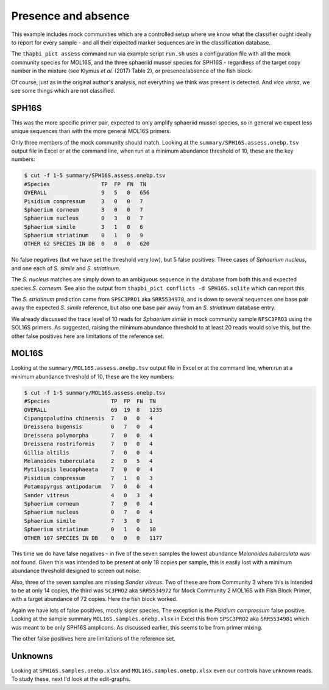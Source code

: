 Presence and absence
====================

This example includes mock communities which are a controlled setup where we
know what the classifier ought ideally to report for every sample - and all
their expected marker sequences are in the classification database.

The ``thapbi_pict assess`` command run via example script ``run.sh`` uses a
configuration file with all the mock community species for MOL16S, and the
three sphaeriid mussel species for SPH16S - regardless of the target copy
number in the mixture (see Klymus *et al.* (2017) Table 2), or
presence/absence of the fish block.

Of course, just as in the original author's analysis, not everything we think
was present is detected. And *vice versa*, we see some things which are not
classified.

SPH16S
------

This was the more specific primer pair, expected to only amplify sphaeriid
mussel species, so in general we expect less unique sequences than with the
more general MOL16S primers.

Only three members of the mock community should match. Looking at the
``summary/SPH16S.assess.onebp.tsv`` output file in Excel or at the command
line, when run at a minimum abundance threshold of 10, these are the key
numbers:

.. code:: console

    $ cut -f 1-5 summary/SPH16S.assess.onebp.tsv
    #Species                TP  FP  FN  TN
    OVERALL                 9   5   0   656
    Pisidium compressum     3   0   0   7
    Sphaerium corneum       3   0   0   7
    Sphaerium nucleus       0   3   0   7
    Sphaerium simile        3   1   0   6
    Sphaerium striatinum    0   1   0   9
    OTHER 62 SPECIES IN DB  0   0   0   620

No false negatives (but we have set the threshold very low), but 5 false
positives: Three cases of *Sphaerium nucleus*, and one each of *S. simile*
and *S. striatinum*.

The *S. nucleus* matches are simply down to an ambiguous sequence in the
database from both this and expected species *S. corneum*. See also the output
from ``thapbi_pict conflicts -d SPH16S.sqlite`` which can report this.

The *S. striatinum* prediction came from ``SPSC3PRO1`` aka ``SRR5534978``, and
is down to several sequences one base pair away the expected *S. simile*
reference, but also one base pair away from an *S. striatinum* database entry.

We already discussed the trace level of 10 reads for *Sphaerium simile* in
mock community sample ``NFSC3PRO3`` using the SOL16S primers. As suggested,
raising the minimum abundance threshold to at least 20 reads would solve this,
but the other false positives here are limitations of the reference set.

MOL16S
------

Looking at the ``summary/MOL16S.assess.onebp.tsv`` output file in Excel or
at the command line, when run at a minimum abundance threshold of 10, these
are the key numbers:

.. code:: console

    $ cut -f 1-5 summary/MOL16S.assess.onebp.tsv
    #Species                   TP  FP  FN  TN
    OVERALL                    69  19  8   1235
    Cipangopaludina chinensis  7   0   0   4
    Dreissena bugensis         0   7   0   4
    Dreissena polymorpha       7   0   0   4
    Dreissena rostriformis     7   0   0   4
    Gillia altilis             7   0   0   4
    Melanoides tuberculata     2   0   5   4
    Mytilopsis leucophaeata    7   0   0   4
    Pisidium compressum        7   1   0   3
    Potamopyrgus antipodarum   7   0   0   4
    Sander vitreus             4   0   3   4
    Sphaerium corneum          7   0   0   4
    Sphaerium nucleus          0   7   0   4
    Sphaerium simile           7   3   0   1
    Sphaerium striatinum       0   1   0   10
    OTHER 107 SPECIES IN DB    0   0   0   1177

This time we do have false negatives - in five of the seven samples the
lowest abundance *Melanoides tuberculata* was not found. Given this was
intended to be present at only 18 copies per sample, this is easily lost with
a minimum abundance threshold designed to screen out noise.

Also, three of the seven samples are missing *Sander vitreus*. Two of these
are from Community 3 where this is intended to be at only 14 copies, the third
was ``SC3PRO2`` aka ``SRR5534972`` for Mock Community 2 MOL16S with Fish Block
Primer, with a target abundance of 72 copies. Here the fish block worked.

Again we have lots of false positives, mostly sister species. The exception
is the *Pisidium compressum* false positive. Looking at the sample summary
``MOL16S.samples.onebp.xlsx`` in Excel this from ``SPSC3PRO2`` aka
``SRR5534981`` which was meant to be only SPH16S amplicons. As discussed
earlier, this seems to be from primer mixing.

The other false positives here are limitations of the reference set.

Unknowns
--------

Looking at ``SPH16S.samples.onebp.xlsx`` and ``MOL16S.samples.onebp.xlsx``
even our controls have unknown reads. To study these, next I'd look at the
edit-graphs.
